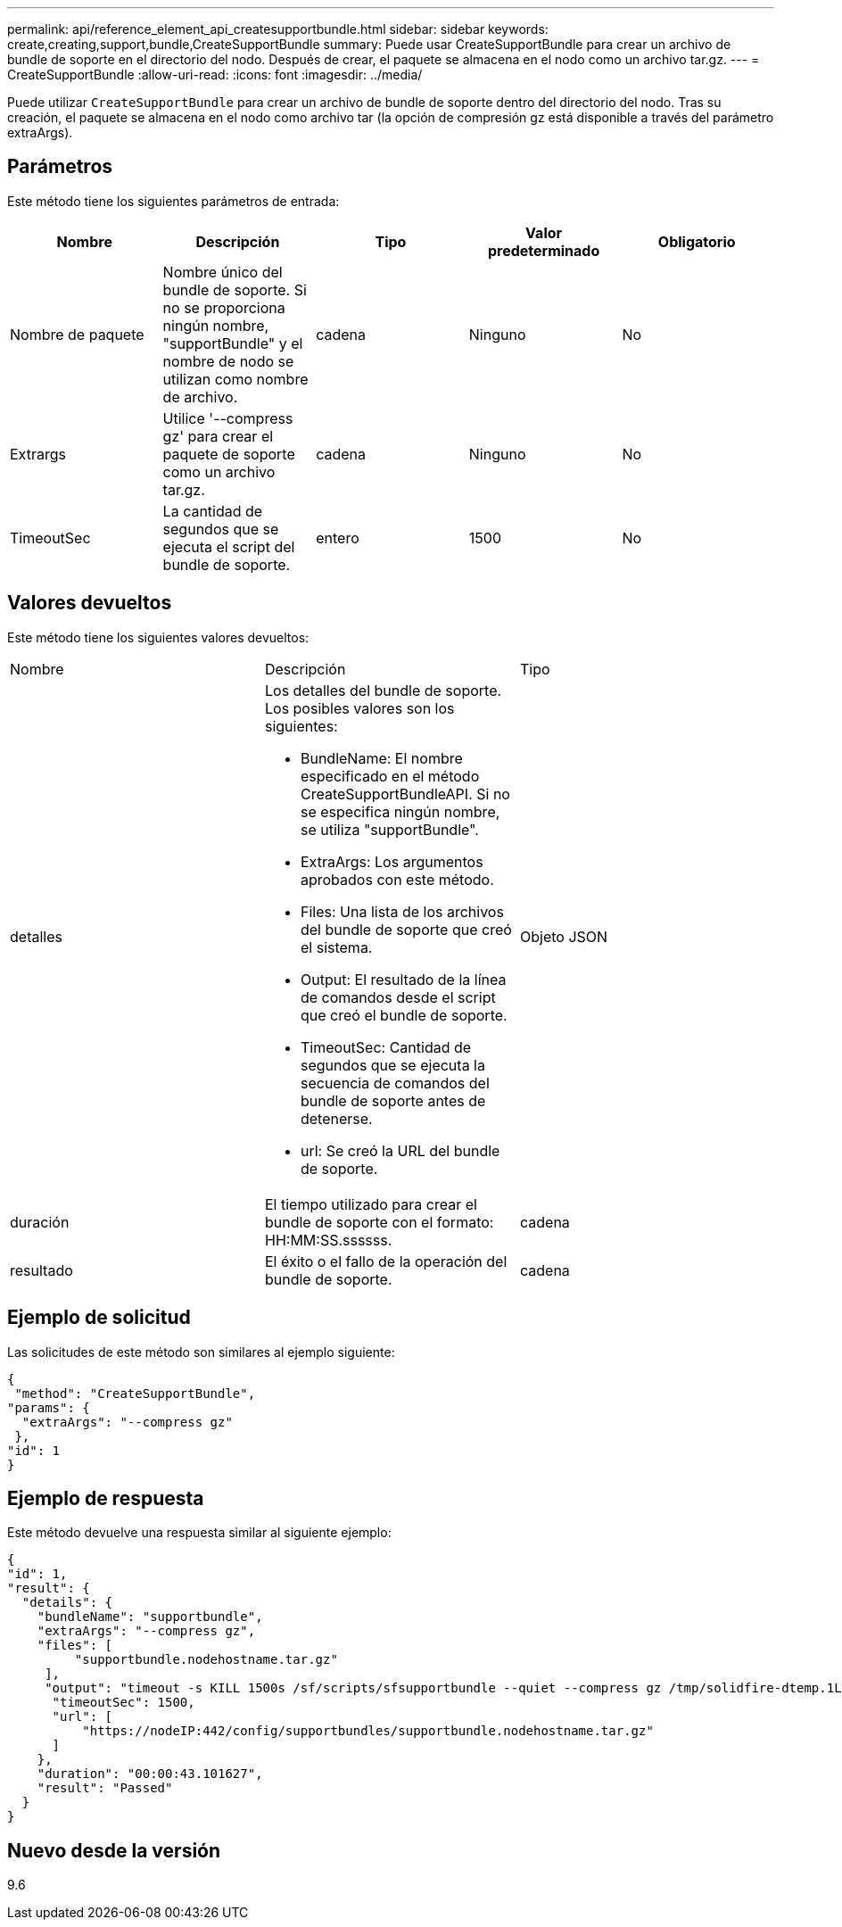 ---
permalink: api/reference_element_api_createsupportbundle.html 
sidebar: sidebar 
keywords: create,creating,support,bundle,CreateSupportBundle 
summary: Puede usar CreateSupportBundle para crear un archivo de bundle de soporte en el directorio del nodo. Después de crear, el paquete se almacena en el nodo como un archivo tar.gz. 
---
= CreateSupportBundle
:allow-uri-read: 
:icons: font
:imagesdir: ../media/


[role="lead"]
Puede utilizar `CreateSupportBundle` para crear un archivo de bundle de soporte dentro del directorio del nodo. Tras su creación, el paquete se almacena en el nodo como archivo tar (la opción de compresión gz está disponible a través del parámetro extraArgs).



== Parámetros

Este método tiene los siguientes parámetros de entrada:

|===
| Nombre | Descripción | Tipo | Valor predeterminado | Obligatorio 


 a| 
Nombre de paquete
 a| 
Nombre único del bundle de soporte. Si no se proporciona ningún nombre, "supportBundle" y el nombre de nodo se utilizan como nombre de archivo.
 a| 
cadena
 a| 
Ninguno
 a| 
No



 a| 
Extrargs
 a| 
Utilice '--compress gz' para crear el paquete de soporte como un archivo tar.gz.
 a| 
cadena
 a| 
Ninguno
 a| 
No



 a| 
TimeoutSec
 a| 
La cantidad de segundos que se ejecuta el script del bundle de soporte.
 a| 
entero
 a| 
1500
 a| 
No

|===


== Valores devueltos

Este método tiene los siguientes valores devueltos:

|===


| Nombre | Descripción | Tipo 


 a| 
detalles
 a| 
Los detalles del bundle de soporte. Los posibles valores son los siguientes:

* BundleName: El nombre especificado en el método CreateSupportBundleAPI. Si no se especifica ningún nombre, se utiliza "supportBundle".
* ExtraArgs: Los argumentos aprobados con este método.
* Files: Una lista de los archivos del bundle de soporte que creó el sistema.
* Output: El resultado de la línea de comandos desde el script que creó el bundle de soporte.
* TimeoutSec: Cantidad de segundos que se ejecuta la secuencia de comandos del bundle de soporte antes de detenerse.
* url: Se creó la URL del bundle de soporte.

 a| 
Objeto JSON



 a| 
duración
 a| 
El tiempo utilizado para crear el bundle de soporte con el formato: HH:MM:SS.ssssss.
 a| 
cadena



 a| 
resultado
 a| 
El éxito o el fallo de la operación del bundle de soporte.
 a| 
cadena

|===


== Ejemplo de solicitud

Las solicitudes de este método son similares al ejemplo siguiente:

[listing]
----
{
 "method": "CreateSupportBundle",
"params": {
  "extraArgs": "--compress gz"
 },
"id": 1
}
----


== Ejemplo de respuesta

Este método devuelve una respuesta similar al siguiente ejemplo:

[listing]
----
{
"id": 1,
"result": {
  "details": {
    "bundleName": "supportbundle",
    "extraArgs": "--compress gz",
    "files": [
         "supportbundle.nodehostname.tar.gz"
     ],
     "output": "timeout -s KILL 1500s /sf/scripts/sfsupportbundle --quiet --compress gz /tmp/solidfire-dtemp.1L6bdX/supportbundle<br><br>Moved '/tmp/solidfire-dtemp.1L6bdX/supportbundle.nodehostname.tar.gz' to /tmp/supportbundles",
      "timeoutSec": 1500,
      "url": [
          "https://nodeIP:442/config/supportbundles/supportbundle.nodehostname.tar.gz"
      ]
    },
    "duration": "00:00:43.101627",
    "result": "Passed"
  }
}
----


== Nuevo desde la versión

9.6
